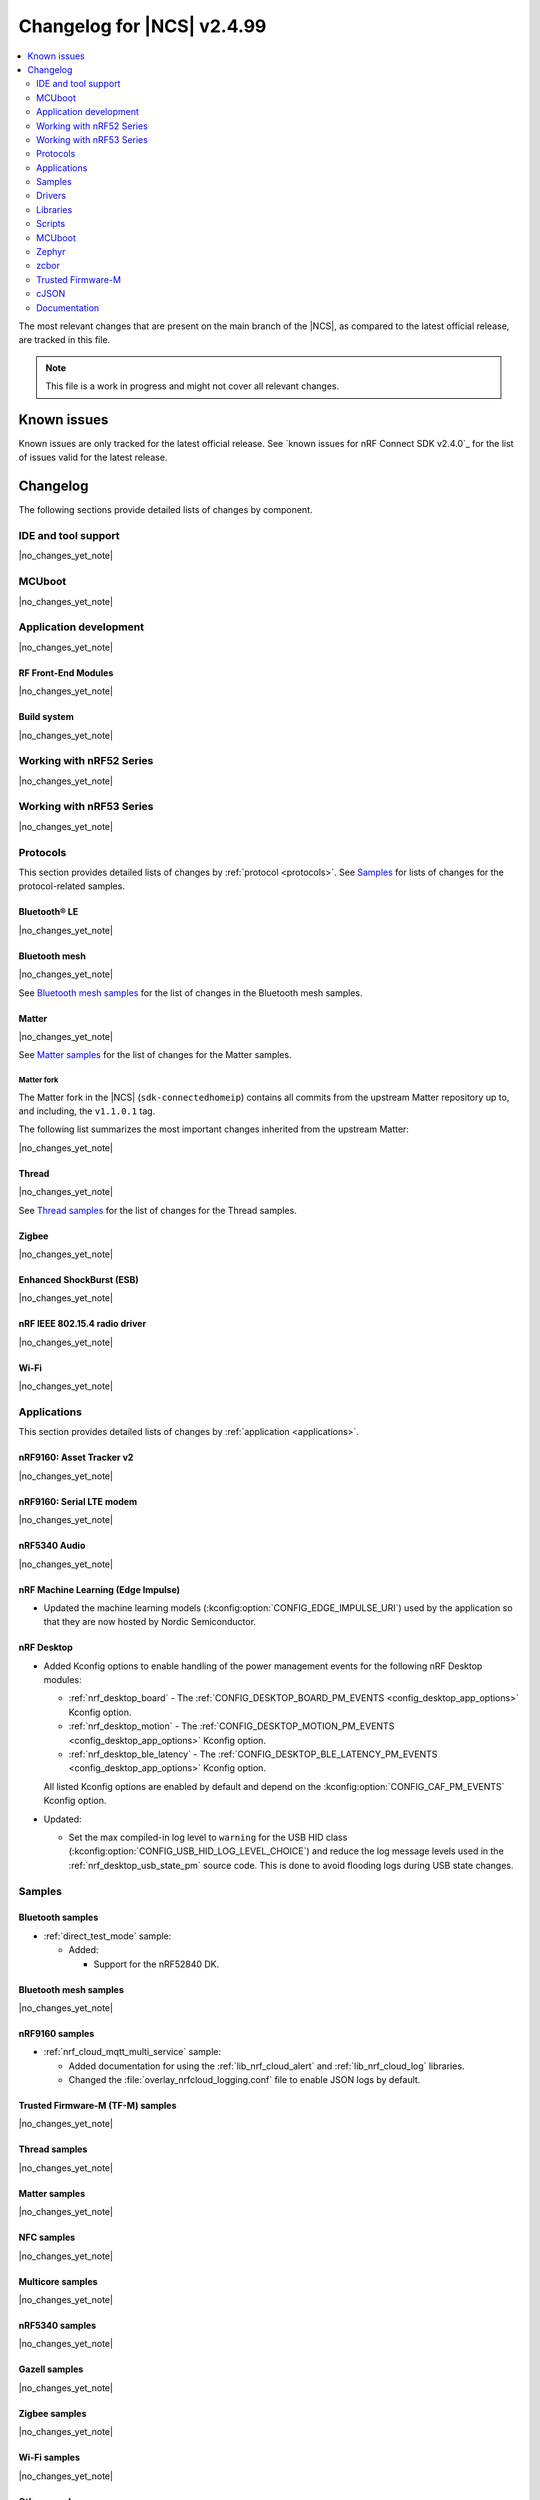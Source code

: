 .. _ncs_release_notes_changelog:

Changelog for |NCS| v2.4.99
###########################

.. contents::
   :local:
   :depth: 2

The most relevant changes that are present on the main branch of the |NCS|, as compared to the latest official release, are tracked in this file.

.. note::
   This file is a work in progress and might not cover all relevant changes.

.. HOWTO

   When adding a new PR, decide whether it needs an entry in the changelog.
   If it does, update this page.
   Add the sections you need, as only a handful of sections is kept when the changelog is cleaned.
   "Protocols" section serves as a highlight section for all protocol-related changes, including those made to samples, libraries, and so on.

Known issues
************

Known issues are only tracked for the latest official release.
See `known issues for nRF Connect SDK v2.4.0`_ for the list of issues valid for the latest release.

Changelog
*********

The following sections provide detailed lists of changes by component.

IDE and tool support
====================

|no_changes_yet_note|

MCUboot
=======

|no_changes_yet_note|

Application development
=======================

|no_changes_yet_note|

RF Front-End Modules
--------------------

|no_changes_yet_note|

Build system
------------

|no_changes_yet_note|

Working with nRF52 Series
=========================

|no_changes_yet_note|

Working with nRF53 Series
=========================

|no_changes_yet_note|

Protocols
=========

This section provides detailed lists of changes by :ref:`protocol <protocols>`.
See `Samples`_ for lists of changes for the protocol-related samples.

Bluetooth® LE
-------------

|no_changes_yet_note|

Bluetooth mesh
--------------

|no_changes_yet_note|

See `Bluetooth mesh samples`_ for the list of changes in the Bluetooth mesh samples.

Matter
------

|no_changes_yet_note|

See `Matter samples`_ for the list of changes for the Matter samples.

Matter fork
+++++++++++

The Matter fork in the |NCS| (``sdk-connectedhomeip``) contains all commits from the upstream Matter repository up to, and including, the ``v1.1.0.1`` tag.

The following list summarizes the most important changes inherited from the upstream Matter:

|no_changes_yet_note|

Thread
------

|no_changes_yet_note|

See `Thread samples`_ for the list of changes for the Thread samples.

Zigbee
------

|no_changes_yet_note|

Enhanced ShockBurst (ESB)
-------------------------

|no_changes_yet_note|

nRF IEEE 802.15.4 radio driver
------------------------------

|no_changes_yet_note|

Wi-Fi
-----

|no_changes_yet_note|

Applications
============

This section provides detailed lists of changes by :ref:`application <applications>`.

nRF9160: Asset Tracker v2
-------------------------

|no_changes_yet_note|

nRF9160: Serial LTE modem
-------------------------

|no_changes_yet_note|

nRF5340 Audio
-------------

|no_changes_yet_note|

nRF Machine Learning (Edge Impulse)
-----------------------------------

* Updated the machine learning models (:kconfig:option:`CONFIG_EDGE_IMPULSE_URI`) used by the application so that they are now hosted by Nordic Semiconductor.

nRF Desktop
-----------

* Added Kconfig options to enable handling of the power management events for the following nRF Desktop modules:

  * :ref:`nrf_desktop_board` - The :ref:`CONFIG_DESKTOP_BOARD_PM_EVENTS <config_desktop_app_options>` Kconfig option.
  * :ref:`nrf_desktop_motion` - The :ref:`CONFIG_DESKTOP_MOTION_PM_EVENTS <config_desktop_app_options>` Kconfig option.
  * :ref:`nrf_desktop_ble_latency` - The :ref:`CONFIG_DESKTOP_BLE_LATENCY_PM_EVENTS <config_desktop_app_options>` Kconfig option.

  All listed Kconfig options are enabled by default and depend on the :kconfig:option:`CONFIG_CAF_PM_EVENTS` Kconfig option.

* Updated:

  * Set the max compiled-in log level to ``warning`` for the USB HID class (:kconfig:option:`CONFIG_USB_HID_LOG_LEVEL_CHOICE`) and reduce the log message levels used in the :ref:`nrf_desktop_usb_state_pm` source code.
    This is done to avoid flooding logs during USB state changes.

Samples
=======

Bluetooth samples
-----------------

* :ref:`direct_test_mode` sample:

  * Added:

    * Support for the nRF52840 DK.

Bluetooth mesh samples
----------------------

|no_changes_yet_note|

nRF9160 samples
---------------

* :ref:`nrf_cloud_mqtt_multi_service` sample:

  * Added documentation for using the :ref:`lib_nrf_cloud_alert` and :ref:`lib_nrf_cloud_log` libraries.
  * Changed the :file:`overlay_nrfcloud_logging.conf` file to enable JSON logs by default.

Trusted Firmware-M (TF-M) samples
---------------------------------

|no_changes_yet_note|

Thread samples
--------------

|no_changes_yet_note|

Matter samples
--------------

|no_changes_yet_note|

NFC samples
-----------

|no_changes_yet_note|

Multicore samples
-----------------

|no_changes_yet_note|

nRF5340 samples
---------------

|no_changes_yet_note|

Gazell samples
--------------

|no_changes_yet_note|

Zigbee samples
--------------

|no_changes_yet_note|

Wi-Fi samples
-------------

|no_changes_yet_note|

Other samples
-------------

|no_changes_yet_note|

Drivers
=======

This section provides detailed lists of changes by :ref:`driver <drivers>`.

|no_changes_yet_note|

Libraries
=========

This section provides detailed lists of changes by :ref:`library <libraries>`.

Binary libraries
----------------

|no_changes_yet_note|

Bluetooth libraries and services
--------------------------------

|no_changes_yet_note|

Bootloader libraries
--------------------

|no_changes_yet_note|

Debug libraries
---------------

|no_changes_yet_note|

Modem libraries
---------------

|no_changes_yet_note|

Libraries for networking
------------------------

* Multicell location library:

  * This library is now removed and relevant functionality is available through the :ref:`lib_location` library.

* :ref:`lib_nrf_cloud_log` library:

  * Added explanation of text versus dictionary logs.

Libraries for NFC
-----------------

|no_changes_yet_note|

Other libraries
---------------

|no_changes_yet_note|

Common Application Framework (CAF)
----------------------------------

* :ref:`caf_ble_adv`:

  * Updated the dependencies of the :kconfig:option:`CONFIG_CAF_BLE_ADV_FILTER_ACCEPT_LIST` Kconfig option so that it can be used when the Bluetooth controller is running on the network core.

* :ref:`caf_power_manager`:

  * Reduced verbosity of logs denoting allowed power states from ``info`` to ``debug``.

Shell libraries
---------------

|no_changes_yet_note|

Libraries for Zigbee
--------------------

|no_changes_yet_note|

sdk-nrfxlib
-----------

|no_changes_yet_note|

See the changelog for each library in the :doc:`nrfxlib documentation <nrfxlib:README>` for additional information.

DFU libraries
-------------

|no_changes_yet_note|

Scripts
=======

This section provides detailed lists of changes by :ref:`script <scripts>`.

|no_changes_yet_note|

* :ref:`west_sbom`:

  * Changed:

    * To reduce RAM usage, the script now runs the `Scancode-Toolkit`_ detector in a single process.
      This change slows down the licenses detector, because it is no longer executed simultaneously on all files.

MCUboot
=======

The MCUboot fork in |NCS| (``sdk-mcuboot``) contains all commits from the upstream MCUboot repository up to and including ``6902abba270c0fbcbe8ee3bb56fe39bc9acc2774``, with some |NCS| specific additions.

The code for integrating MCUboot into |NCS| is located in the :file:`ncs/nrf/modules/mcuboot` folder.

The following list summarizes both the main changes inherited from upstream MCUboot and the main changes applied to the |NCS| specific additions:

|no_changes_yet_note|

Zephyr
======

.. NOTE TO MAINTAINERS: All the Zephyr commits in the below git commands must be handled specially after each upmerge and each nRF Connect SDK release.

The Zephyr fork in |NCS| (``sdk-zephyr``) contains all commits from the upstream Zephyr repository up to and including ``4bbd91a9083a588002d4397577863e0c54ba7038``, with some |NCS| specific additions.

For the list of upstream Zephyr commits (not including cherry-picked commits) incorporated into nRF Connect SDK since the most recent release, run the following command from the :file:`ncs/zephyr` repository (after running ``west update``):

.. code-block:: none

   git log --oneline 4bbd91a908 ^e1e06d05fa

For the list of |NCS| specific commits, including commits cherry-picked from upstream, run:

.. code-block:: none

   git log --oneline manifest-rev ^4bbd91a908

The current |NCS| main branch is based on revision ``4bbd91a908`` of Zephyr.

Additions specific to |NCS|
---------------------------

|no_changes_yet_note|

zcbor
=====

|no_changes_yet_note|

Trusted Firmware-M
==================

|no_changes_yet_note|

cJSON
=====

|no_changes_yet_note|

Documentation
=============

* Added a page on :ref:`ug_wireless_coexistence` in :ref:`protocols`.
